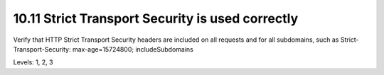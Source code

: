 10.11 Strict Transport Security is used correctly
=================================================

Verify that HTTP Strict Transport Security headers are included on all requests and for all subdomains, such as Strict-Transport-Security: max-age=15724800; includeSubdomains

Levels: 1, 2, 3

